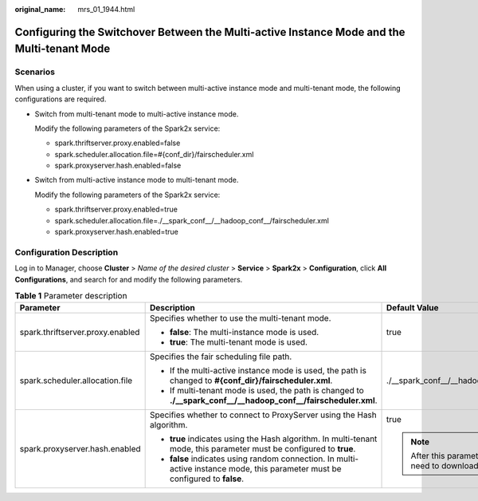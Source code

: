 :original_name: mrs_01_1944.html

.. _mrs_01_1944:

Configuring the Switchover Between the Multi-active Instance Mode and the Multi-tenant Mode
===========================================================================================

Scenarios
---------

When using a cluster, if you want to switch between multi-active instance mode and multi-tenant mode, the following configurations are required.

-  Switch from multi-tenant mode to multi-active instance mode.

   Modify the following parameters of the Spark2x service:

   -  spark.thriftserver.proxy.enabled=false
   -  spark.scheduler.allocation.file=#{conf_dir}/fairscheduler.xml
   -  spark.proxyserver.hash.enabled=false

-  Switch from multi-active instance mode to multi-tenant mode.

   Modify the following parameters of the Spark2x service:

   -  spark.thriftserver.proxy.enabled=true
   -  spark.scheduler.allocation.file=./__spark_conf__/__hadoop_conf__/fairscheduler.xml
   -  spark.proxyserver.hash.enabled=true

Configuration Description
-------------------------

Log in to Manager, choose **Cluster** > *Name of the desired cluster* > **Service** > **Spark2x** > **Configuration**, click **All Configurations**, and search for and modify the following parameters.

.. table:: **Table 1** Parameter description

   +----------------------------------+--------------------------------------------------------------------------------------------------------------------------------+-----------------------------------------------------------------------------+
   | Parameter                        | Description                                                                                                                    | Default Value                                                               |
   +==================================+================================================================================================================================+=============================================================================+
   | spark.thriftserver.proxy.enabled | Specifies whether to use the multi-tenant mode.                                                                                | true                                                                        |
   |                                  |                                                                                                                                |                                                                             |
   |                                  | -  **false**: The multi-instance mode is used.                                                                                 |                                                                             |
   |                                  | -  **true**: The multi-tenant mode is used.                                                                                    |                                                                             |
   +----------------------------------+--------------------------------------------------------------------------------------------------------------------------------+-----------------------------------------------------------------------------+
   | spark.scheduler.allocation.file  | Specifies the fair scheduling file path.                                                                                       | ./__spark_conf__/__hadoop_conf__/fairscheduler.xml                          |
   |                                  |                                                                                                                                |                                                                             |
   |                                  | -  If the multi-active instance mode is used, the path is changed to **#{conf_dir}/fairscheduler.xml**.                        |                                                                             |
   |                                  | -  If multi-tenant mode is used, the path is changed to **./__spark_conf__/__hadoop_conf__/fairscheduler.xml**.                |                                                                             |
   +----------------------------------+--------------------------------------------------------------------------------------------------------------------------------+-----------------------------------------------------------------------------+
   | spark.proxyserver.hash.enabled   | Specifies whether to connect to ProxyServer using the Hash algorithm.                                                          | true                                                                        |
   |                                  |                                                                                                                                |                                                                             |
   |                                  | -  **true** indicates using the Hash algorithm. In multi-tenant mode, this parameter must be configured to **true**.           | .. note::                                                                   |
   |                                  | -  **false** indicates using random connection. In multi-active instance mode, this parameter must be configured to **false**. |                                                                             |
   |                                  |                                                                                                                                |    After this parameter is modified, you need to download the client again. |
   +----------------------------------+--------------------------------------------------------------------------------------------------------------------------------+-----------------------------------------------------------------------------+
